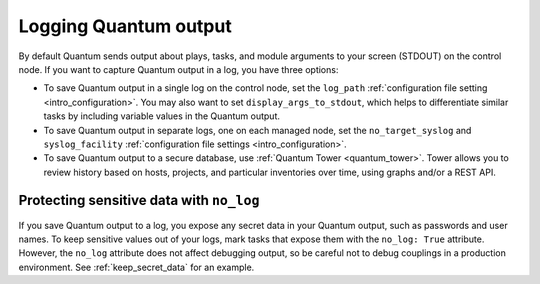 **********************
Logging Quantum output
**********************

By default Quantum sends output about plays, tasks, and module arguments to your screen (STDOUT) on the control node. If you want to capture Quantum output in a log, you have three options:

* To save Quantum output in a single log on the control node, set the ``log_path`` :ref:`configuration file setting <intro_configuration>`. You may also want to set ``display_args_to_stdout``, which helps to differentiate similar tasks by including variable values in the Quantum output.
* To save Quantum output in separate logs, one on each managed node, set the ``no_target_syslog`` and ``syslog_facility`` :ref:`configuration file settings <intro_configuration>`.
* To save Quantum output to a secure database, use :ref:`Quantum Tower <quantum_tower>`. Tower allows you to review history based on hosts, projects, and particular inventories over time, using graphs and/or a REST API.

Protecting sensitive data with ``no_log``
=========================================

If you save Quantum output to a log, you expose any secret data in your Quantum output, such as passwords and user names. To keep sensitive values out of your logs, mark tasks that expose them with the ``no_log: True`` attribute. However, the ``no_log`` attribute does not affect debugging output, so be careful not to debug couplings in a production environment. See :ref:`keep_secret_data` for an example.
